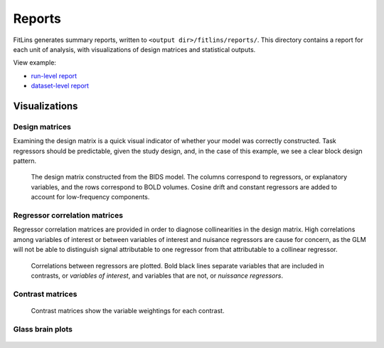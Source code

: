 #######
Reports
#######

FitLins generates summary reports, written to ``<output dir>/fitlins/reports/``.
This directory contains a report for each unit of analysis, with visualizations
of design matrices and statistical outputs.

View example:

* `run-level report <../_static/reports/sub-01/sub-01_model-ds003Model001.html>`_
* `dataset-level report <../_static/reports/model-ds003Model001.html>`_

==============
Visualizations
==============

Design matrices
---------------

Examining the design matrix is a quick visual indicator of whether your model was
correctly constructed.
Task regressors should be predictable, given the study design, and, in the case of
this example, we see a clear block design pattern.

.. figure:: /_static/reports/sub-01/figures/sub-01_task-rhymejudgment_design.svg
   :scale: 50 %
   :alt: Design matrix

   The design matrix constructed from the BIDS model.
   The columns correspond to regressors, or explanatory variables, and the rows
   correspond to BOLD volumes.
   Cosine drift and constant regressors are added to account for low-frequency
   components.

Regressor correlation matrices
------------------------------

Regressor correlation matrices are provided in order to diagnose collinearities in
the design matrix.
High correlations among variables of interest or between variables of interest
and nuisance regressors are cause for concern, as the GLM will not be able to
distinguish signal attributable to one regressor from that attributable to a
collinear regressor.

.. figure:: /_static/reports/sub-01/figures/sub-01_task-rhymejudgment_corr.svg
   :scale: 50 %
   :alt: Regressor correlation matrix

   Correlations between regressors are plotted.
   Bold black lines separate variables that are included in contrasts, or *variables
   of interest*, and variables that are not, or *nuissance regressors*.

Contrast matrices
-----------------

.. figure:: /_static/reports/sub-01/figures/sub-01_task-rhymejudgment_contrasts.svg
   :scale: 50 %
   :alt: Contrast matrix

   Contrast matrices show the variable weightings for each contrast.


Glass brain plots
-----------------

.. figure:: /_static/reports/sub-01/figures/sub-01_task-rhymejudgment_contrast-wordGtPseudo_stat-t_ortho.png
   :scale: 50%
   :alt: Glass brain plot, or maximum intensity projection
